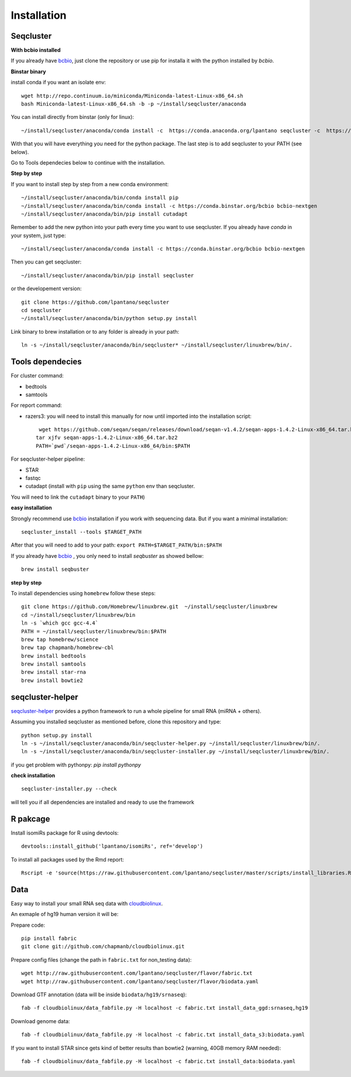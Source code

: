 .. _installation:

============
Installation
============

Seqcluster
---------

**With bcbio installed**

If you already have `bcbio <https://github.com/chapmanb/bcbio-nextgen>`_, just clone the repository or use pip for installa it with the python installed by `bcbio`.

**Binstar binary**

install conda if you want an isolate env::

    wget http://repo.continuum.io/miniconda/Miniconda-latest-Linux-x86_64.sh
    bash Miniconda-latest-Linux-x86_64.sh -b -p ~/install/seqcluster/anaconda


You can install directly from binstar (only for linux)::

    ~/install/seqcluster/anaconda/conda install -c  https://conda.anaconda.org/lpantano seqcluster -c  https://conda.binstar.org/bcbio

With that you will have everything you need for the python package. 
The last step is to add seqcluster to your PATH (see below).

Go to Tools dependecies below to continue with the installation.

**Step by step**

If you want to install step by step from a new conda environment::    

    ~/install/seqcluster/anaconda/bin/conda install pip
    ~/install/seqcluster/anaconda/bin/conda install -c https://conda.binstar.org/bcbio bcbio-nextgen
    ~/install/seqcluster/anaconda/bin/pip install cutadapt

Remember to add the new python into your path every time you want to use seqcluster. 
If you already have `conda` in your system, just type::

    ~/install/seqcluster/anaconda/conda install -c https://conda.binstar.org/bcbio bcbio-nextgen

Then you can get seqcluster::

    ~/install/seqcluster/anaconda/bin/pip install seqcluster

or the developement version::

    git clone https://github.com/lpantano/seqcluster
    cd seqcluster
    ~/install/seqcluster/anaconda/bin/python setup.py install

Link binary to brew installation or to any folder is already in your path::

    ln -s ~/install/seqcluster/anaconda/bin/seqcluster* ~/install/seqcluster/linuxbrew/bin/.

Tools dependecies
---------

For cluster command:

* bedtools
* samtools

For report command:

* razers3: you will need to install this manually for now until imported into the installation script::

     wget https://github.com/seqan/seqan/releases/download/seqan-v1.4.2/seqan-apps-1.4.2-Linux-x86_64.tar.bz2
    tar xjfv seqan-apps-1.4.2-Linux-x86_64.tar.bz2
    PATH=`pwd`/seqan-apps-1.4.2-Linux-x86_64/bin:$PATH
  

For seqcluster-helper pipeline:

* STAR
* fastqc
* cutadapt (install with ``pip`` using the same ``python`` env than seqcluster. 
You will need to link the ``cutadapt`` binary to your ``PATH``)

**easy installation**

Strongly recommend use `bcbio <https://bcbio-nextgen.readthedocs.org/en/latest/contents/installation.html>`_ installation if you work with sequencing data. But if you want a minimal installation::

    seqcluster_install --tools $TARGET_PATH

After that you will need to add to your path: ``export PATH=$TARGET_PATH/bin:$PATH``

If you already have `bcbio <https://github.com/chapmanb/bcbio-nextgen>`_ , you only need to install `seqbuster` as showed bellow::

    brew install seqbuster

**step by step**

To install dependencies using ``homebrew`` follow these steps::

   git clone https://github.com/Homebrew/linuxbrew.git  ~/install/seqcluster/linuxbrew
   cd ~/install/seqcluster/linuxbrew/bin
   ln -s `which gcc gcc-4.4`
   PATH = ~/install/seqcluster/linuxbrew/bin:$PATH
   brew tap homebrew/science
   brew tap chapmanb/homebrew-cbl
   brew install bedtools
   brew install samtools
   brew install star-rna
   brew install bowtie2
   
seqcluster-helper
---------

`seqcluster-helper`_ provides 
a python framework to run a whole pipeline for small RNA (miRNA + others).

Assuming you installed seqcluster as mentioned before, clone this repository and type::

    python setup.py install
    ln -s ~/install/seqcluster/anaconda/bin/seqcluster-helper.py ~/install/seqcluster/linuxbrew/bin/.
    ln -s ~/install/seqcluster/anaconda/bin/seqcluster-installer.py ~/install/seqcluster/linuxbrew/bin/.

if you get problem with pythonpy: `pip install pythonpy`

**check installation**

::
    
    seqcluster-installer.py --check 

will tell you if all dependencies are installed and ready to use the framework


R pakcage
--------

Install isomiRs package for R using devtools:: 

    devtools::install_github('lpantano/isomiRs', ref='develop')

To install all packages used by the Rmd report::

    Rscript -e 'source(https://raw.githubusercontent.com/lpantano/seqcluster/master/scripts/install_libraries.R)'
    
    
.. _seqcluster-helper: https://github.com/lpantano/seqcluster-helper/blob/master/README.md


Data
---------

Easy way to install your small RNA seq data with `cloudbiolinux <https://github.com/chapmanb/cloudbiolinux>`_.

An exmaple of hg19 human version it will be:

Prepare code::

    pip install fabric
    git clone git://github.com/chapmanb/cloudbiolinux.git

Prepare config files (change the path in ``fabric.txt`` for non_testing data)::

    wget http://raw.githubusercontent.com/lpantano/seqcluster/flavor/fabric.txt
    wget http://raw.githubusercontent.com/lpantano/seqcluster/flavor/biodata.yaml

Download GTF annotation (data will be inside ``biodata/hg19/srnaseq``)::

    fab -f cloudbiolinux/data_fabfile.py -H localhost -c fabric.txt install_data_ggd:srnaseq,hg19

Download genome data::

    fab -f cloudbiolinux/data_fabfile.py -H localhost -c fabric.txt install_data_s3:biodata.yaml

If you want to install STAR since gets kind of better results than bowtie2 (warning, 40GB memory RAM needed)::

    fab -f cloudbiolinux/data_fabfile.py -H localhost -c fabric.txt install_data:biodata.yaml

